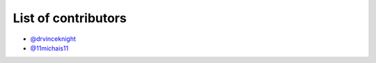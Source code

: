 List of contributors
--------------------

- `@drvinceknight <https://github.com/drvinceknight>`_
- `@11michais11 <https://github.com/11michalis11>`_